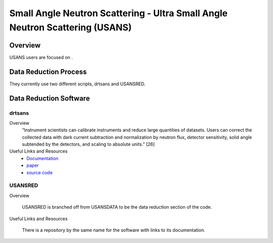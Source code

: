 Small Angle Neutron Scattering - Ultra Small Angle Neutron Scattering (USANS)
==================================

Overview
-----------------------------------
USANS users are focused on .

Data Reduction Process
-----------------------------------
They currently use two different scripts, drtsans and USANSRED. 

Data Reduction Software
-----------------------------------
drtsans
```````````````````````````````
Overview
    “Instrument scientists can calibrate instruments and reduce
    large quantities of datasets. Users can correct the collected data
    with dark current subtraction and normalization by neutron
    flux, detector sensitivity, solid angle subtended by the detectors,
    and scaling to absolute units.” [26]

Useful Links and Resources
    * `Documentation <https://drtsans.readthedocs.io/en/latest/>`_
    * `paper <https://www.sciencedirect.com/science/article/pii/S2352711022000681>`_
    * `source code <https://drtsans.readthedocs.io/en/latest/>`_
USANSRED
```````````````````````````````
Overview

    USANSRED is branched off from USANSDATA to be the data reduction 
    section of the code.
Useful Links and Resources

    There is a repository by the same name for the software with links to its
    documentation.

